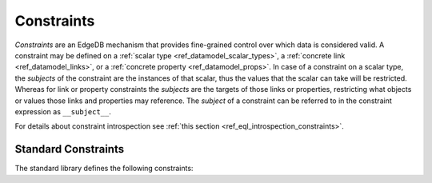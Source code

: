 .. _ref_datamodel_constraints:

===========
Constraints
===========

*Constraints* are an EdgeDB mechanism that provides fine-grained control
over which data is considered valid.  A constraint may be defined on a
:ref:`scalar type <ref_datamodel_scalar_types>`, a
:ref:`concrete link <ref_datamodel_links>`, or a
:ref:`concrete property <ref_datamodel_props>`.  In case of a
constraint on a scalar type, the *subjects* of the constraint are
the instances of that scalar, thus the values that the scalar can
take will be restricted.  Whereas for link or property constraints
the *subjects* are the targets of those links or properties,
restricting what objects or values those links and properties may
reference.  The *subject* of a constraint can be referred to in
the constraint expression as ``__subject__``.

For details about constraint introspection see :ref:`this section
<ref_eql_introspection_constraints>`.

Standard Constraints
====================

The standard library defines the following constraints:

.. eql:constraint:: std::one_of(VARIADIC members: anytype)

    Specifies the list of allowed values directly.

    Example:

    .. code-block:: sdl

        scalar type status_t extending str {
            constraint one_of ('Open', 'Closed', 'Merged');
        }

.. eql:constraint:: std::expression on (expr)

    Arbitrary constraint expression.

    Example:

    .. code-block:: sdl

        scalar type starts_with_a extending str {
            constraint expression on (__subject__[0] = 'A');
        }

.. eql:constraint:: std::max_value(max: anytype)

    Specifies the maximum value for the subject.

    Example:

    .. code-block:: sdl

        scalar type max_100 extending int64 {
            constraint max_value(100);
        }

.. eql:constraint:: std::max_ex_value(max: anytype)

    Specifies the maximum value (as an open interval) for the subject.

    Example:

    .. code-block:: sdl

        scalar type maxex_100 extending int64 {
            constraint max_ex_value(100);
        }

.. eql:constraint:: std::max_len_value(max: int64)

    Specifies the maximum length of subject string representation.

    Example:

    .. code-block:: sdl

        scalar type username_t extending str {
            constraint max_len_value(30);
        }

.. eql:constraint:: std::min_value(min: anytype)

    Specifies the minimum value for the subject.

    Example:

    .. code-block:: sdl

        scalar type non_negative extending int64 {
            constraint min_value(0);
        }

.. eql:constraint:: std::min_ex_value(min: anytype)

    Specifies the minimum value (as an open interval) for the subject.

    Example:

    .. code-block:: sdl

        scalar type positive_float extending float64 {
            constraint min_ex_value(0);
        }

.. eql:constraint:: std::min_len_value(min: int64)

    Specifies the minimum length of subject string representation.

    Example:

    .. code-block:: sdl

        scalar type four_decimal_places extending int64 {
            constraint min_len_value(4);
        }

.. eql:constraint:: std::regexp(pattern: str)

    :index: regex regexp regular

    Specifies that the string representation of the subject must match a
    regexp.

    Example:

    .. code-block:: sdl

        scalar type letters_only_t extending str {
            constraint regexp(r'[A-Za-z]*');
        }

.. eql:constraint:: std::exclusive

    Specifies that the link or property value must be exclusive (unique).

    When applied to a ``multi`` link or property, the exclusivity constraint
    guarantees that for every object, the set of values held by a link or
    property does not intersect with any other such set in any other object
    of this type.

    .. note::

        ``exclusive`` constraints cannot be defined on scalar types.

    Example:

    .. code-block:: sdl

        type User {
            # Make sure user names are unique.
            required property name -> str {
                constraint exclusive;
            }

            # Make sure none of the "owned" items belong
            # to any other user.
            multi link owns -> Item {
                constraint exclusive;
            }
        }

